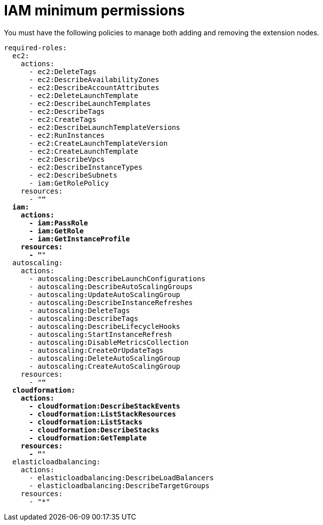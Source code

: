 [id="ref-aws-permissions-to-manage-nodes_{context}"]

= IAM minimum permissions

You must have the following policies to manage both adding and removing the extension nodes.

[literal, options="nowrap" subs="+quotes,attributes"]
----
required-roles:
  ec2:
    actions:
      - ec2:DeleteTags
      - ec2:DescribeAvailabilityZones
      - ec2:DescribeAccountAttributes
      - ec2:DeleteLaunchTemplate
      - ec2:DescribeLaunchTemplates
      - ec2:DescribeTags
      - ec2:CreateTags
      - ec2:DescribeLaunchTemplateVersions
      - ec2:RunInstances
      - ec2:CreateLaunchTemplateVersion
      - ec2:CreateLaunchTemplate
      - ec2:DescribeVpcs
      - ec2:DescribeInstanceTypes
      - ec2:DescribeSubnets
      - iam:GetRolePolicy
    resources:
      - "*"
  iam:
    actions:
      - iam:PassRole
      - iam:GetRole
      - iam:GetInstanceProfile
    resources:
      - "*"
  autoscaling:
    actions:
      - autoscaling:DescribeLaunchConfigurations
      - autoscaling:DescribeAutoScalingGroups
      - autoscaling:UpdateAutoScalingGroup
      - autoscaling:DescribeInstanceRefreshes
      - autoscaling:DeleteTags
      - autoscaling:DescribeTags
      - autoscaling:DescribeLifecycleHooks
      - autoscaling:StartInstanceRefresh
      - autoscaling:DisableMetricsCollection
      - autoscaling:CreateOrUpdateTags
      - autoscaling:DeleteAutoScalingGroup
      - autoscaling:CreateAutoScalingGroup
    resources:
      - "*"
  cloudformation:
    actions:
      - cloudformation:DescribeStackEvents
      - cloudformation:ListStackResources
      - cloudformation:ListStacks
      - cloudformation:DescribeStacks
      - cloudformation:GetTemplate
    resources:
      - "*"
  elasticloadbalancing:
    actions:
      - elasticloadbalancing:DescribeLoadBalancers
      - elasticloadbalancing:DescribeTargetGroups
    resources:
      - "*"
----

